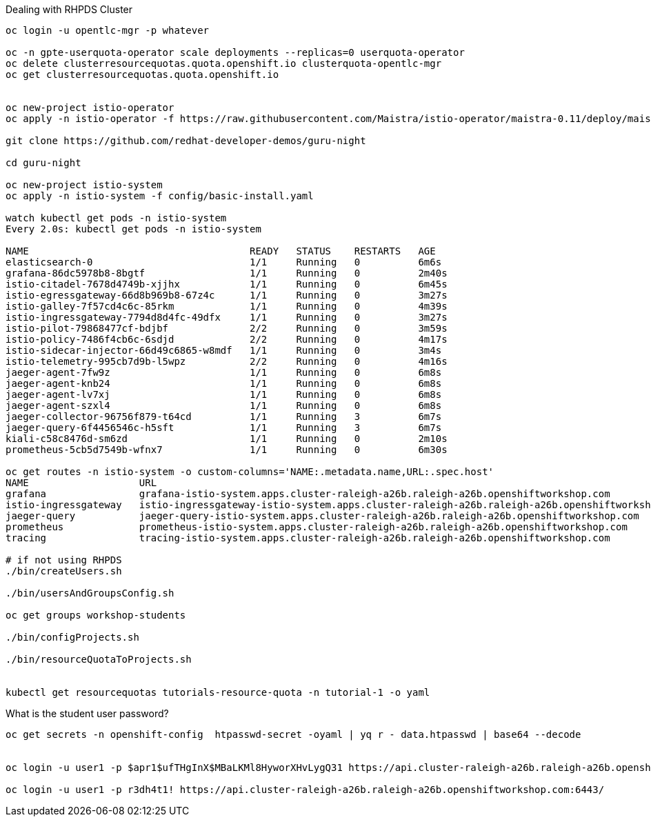 Dealing with RHPDS Cluster

----

oc login -u opentlc-mgr -p whatever

oc -n gpte-userquota-operator scale deployments --replicas=0 userquota-operator
oc delete clusterresourcequotas.quota.openshift.io clusterquota-opentlc-mgr
oc get clusterresourcequotas.quota.openshift.io


oc new-project istio-operator
oc apply -n istio-operator -f https://raw.githubusercontent.com/Maistra/istio-operator/maistra-0.11/deploy/maistra-operator.yaml

git clone https://github.com/redhat-developer-demos/guru-night

cd guru-night

oc new-project istio-system
oc apply -n istio-system -f config/basic-install.yaml

watch kubectl get pods -n istio-system
Every 2.0s: kubectl get pods -n istio-system                                                                              burr.local: Sat Jul 13 13:49:11 2019

NAME                                      READY   STATUS    RESTARTS   AGE
elasticsearch-0                           1/1     Running   0          6m6s
grafana-86dc5978b8-8bgtf                  1/1     Running   0          2m40s
istio-citadel-7678d4749b-xjjhx            1/1     Running   0          6m45s
istio-egressgateway-66d8b969b8-67z4c      1/1     Running   0          3m27s
istio-galley-7f57cd4c6c-85rkm             1/1     Running   0          4m39s
istio-ingressgateway-7794d8d4fc-49dfx     1/1     Running   0          3m27s
istio-pilot-79868477cf-bdjbf              2/2     Running   0          3m59s
istio-policy-7486f4cb6c-6sdjd             2/2     Running   0          4m17s
istio-sidecar-injector-66d49c6865-w8mdf   1/1     Running   0          3m4s
istio-telemetry-995cb7d9b-l5wpz           2/2     Running   0          4m16s
jaeger-agent-7fw9z                        1/1     Running   0          6m8s
jaeger-agent-knb24                        1/1     Running   0          6m8s
jaeger-agent-lv7xj                        1/1     Running   0          6m8s
jaeger-agent-szxl4                        1/1     Running   0          6m8s
jaeger-collector-96756f879-t64cd          1/1     Running   3          6m7s
jaeger-query-6f4456546c-h5sft             1/1     Running   3          6m7s
kiali-c58c8476d-sm6zd                     1/1     Running   0          2m10s
prometheus-5cb5d7549b-wfnx7               1/1     Running   0          6m30s

oc get routes -n istio-system -o custom-columns='NAME:.metadata.name,URL:.spec.host'
NAME                   URL
grafana                grafana-istio-system.apps.cluster-raleigh-a26b.raleigh-a26b.openshiftworkshop.com
istio-ingressgateway   istio-ingressgateway-istio-system.apps.cluster-raleigh-a26b.raleigh-a26b.openshiftworkshop.com
jaeger-query           jaeger-query-istio-system.apps.cluster-raleigh-a26b.raleigh-a26b.openshiftworkshop.com
prometheus             prometheus-istio-system.apps.cluster-raleigh-a26b.raleigh-a26b.openshiftworkshop.com
tracing                tracing-istio-system.apps.cluster-raleigh-a26b.raleigh-a26b.openshiftworkshop.com

# if not using RHPDS
./bin/createUsers.sh

./bin/usersAndGroupsConfig.sh

oc get groups workshop-students

./bin/configProjects.sh

./bin/resourceQuotaToProjects.sh


kubectl get resourcequotas tutorials-resource-quota -n tutorial-1 -o yaml


----

What is the student user password?
----

oc get secrets -n openshift-config  htpasswd-secret -oyaml | yq r - data.htpasswd | base64 --decode


oc login -u user1 -p $apr1$ufTHgInX$MBaLKMl8HyworXHvLygQ31 https://api.cluster-raleigh-a26b.raleigh-a26b.openshiftworkshop.com:6443/

oc login -u user1 -p r3dh4t1! https://api.cluster-raleigh-a26b.raleigh-a26b.openshiftworkshop.com:6443/
----


